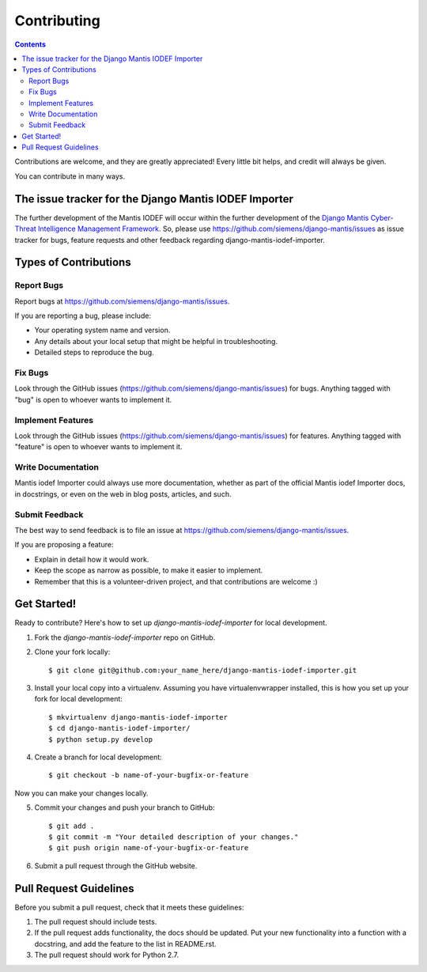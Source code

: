 ============
Contributing
============

.. contents::

Contributions are welcome, and they are greatly appreciated! Every
little bit helps, and credit will always be given. 

You can contribute in many ways.

The issue tracker for the Django Mantis IODEF Importer
------------------------------------------------------

The further development of the Mantis IODEF
will occur within the further development of the 
`Django Mantis Cyber-Threat Intelligence Management Framework`_. So,
please use
https://github.com/siemens/django-mantis/issues
as issue tracker for bugs, feature requests and other feedback regarding
django-mantis-iodef-importer.

Types of Contributions
----------------------

Report Bugs
~~~~~~~~~~~

Report bugs at https://github.com/siemens/django-mantis/issues.

If you are reporting a bug, please include:

* Your operating system name and version.
* Any details about your local setup that might be helpful in troubleshooting.
* Detailed steps to reproduce the bug.

Fix Bugs
~~~~~~~~

Look through the GitHub issues (https://github.com/siemens/django-mantis/issues) for bugs. Anything tagged with "bug"
is open to whoever wants to implement it.

Implement Features
~~~~~~~~~~~~~~~~~~

Look through the GitHub issues (https://github.com/siemens/django-mantis/issues) for features. Anything tagged with "feature"
is open to whoever wants to implement it.

Write Documentation
~~~~~~~~~~~~~~~~~~~

Mantis iodef Importer could always use more documentation, whether as part of the 
official Mantis iodef Importer docs, in docstrings, or even on the web in blog posts,
articles, and such.

Submit Feedback
~~~~~~~~~~~~~~~

The best way to send feedback is to file an issue at https://github.com/siemens/django-mantis/issues.

If you are proposing a feature:

* Explain in detail how it would work.
* Keep the scope as narrow as possible, to make it easier to implement.
* Remember that this is a volunteer-driven project, and that contributions
  are welcome :)

Get Started!
------------

Ready to contribute? Here's how to set up `django-mantis-iodef-importer` for local development.

1. Fork the `django-mantis-iodef-importer` repo on GitHub.
2. Clone your fork locally::

    $ git clone git@github.com:your_name_here/django-mantis-iodef-importer.git

3. Install your local copy into a virtualenv. Assuming you have virtualenvwrapper installed, this is how you set up your fork for local development::

    $ mkvirtualenv django-mantis-iodef-importer
    $ cd django-mantis-iodef-importer/
    $ python setup.py develop

4. Create a branch for local development::

    $ git checkout -b name-of-your-bugfix-or-feature

Now you can make your changes locally.

5. Commit your changes and push your branch to GitHub::

    $ git add .
    $ git commit -m "Your detailed description of your changes."
    $ git push origin name-of-your-bugfix-or-feature

6. Submit a pull request through the GitHub website.

Pull Request Guidelines
-----------------------

Before you submit a pull request, check that it meets these guidelines:

1. The pull request should include tests.
2. If the pull request adds functionality, the docs should be updated. Put
   your new functionality into a function with a docstring, and add the
   feature to the list in README.rst.
3. The pull request should work for Python 2.7.

.. _Django Mantis Cyber-Threat Intelligence Management Framework: https://github.com/siemens/django-mantis


